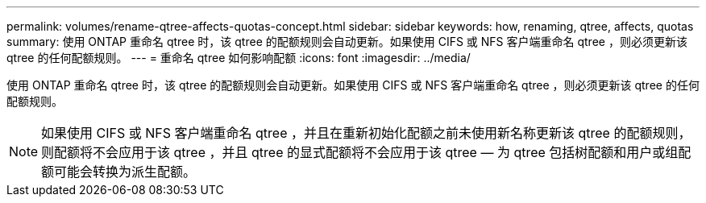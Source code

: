 ---
permalink: volumes/rename-qtree-affects-quotas-concept.html 
sidebar: sidebar 
keywords: how, renaming, qtree, affects, quotas 
summary: 使用 ONTAP 重命名 qtree 时，该 qtree 的配额规则会自动更新。如果使用 CIFS 或 NFS 客户端重命名 qtree ，则必须更新该 qtree 的任何配额规则。 
---
= 重命名 qtree 如何影响配额
:icons: font
:imagesdir: ../media/


[role="lead"]
使用 ONTAP 重命名 qtree 时，该 qtree 的配额规则会自动更新。如果使用 CIFS 或 NFS 客户端重命名 qtree ，则必须更新该 qtree 的任何配额规则。

[NOTE]
====
如果使用 CIFS 或 NFS 客户端重命名 qtree ，并且在重新初始化配额之前未使用新名称更新该 qtree 的配额规则，则配额将不会应用于该 qtree ，并且 qtree 的显式配额将不会应用于该 qtree — 为 qtree 包括树配额和用户或组配额可能会转换为派生配额。

====